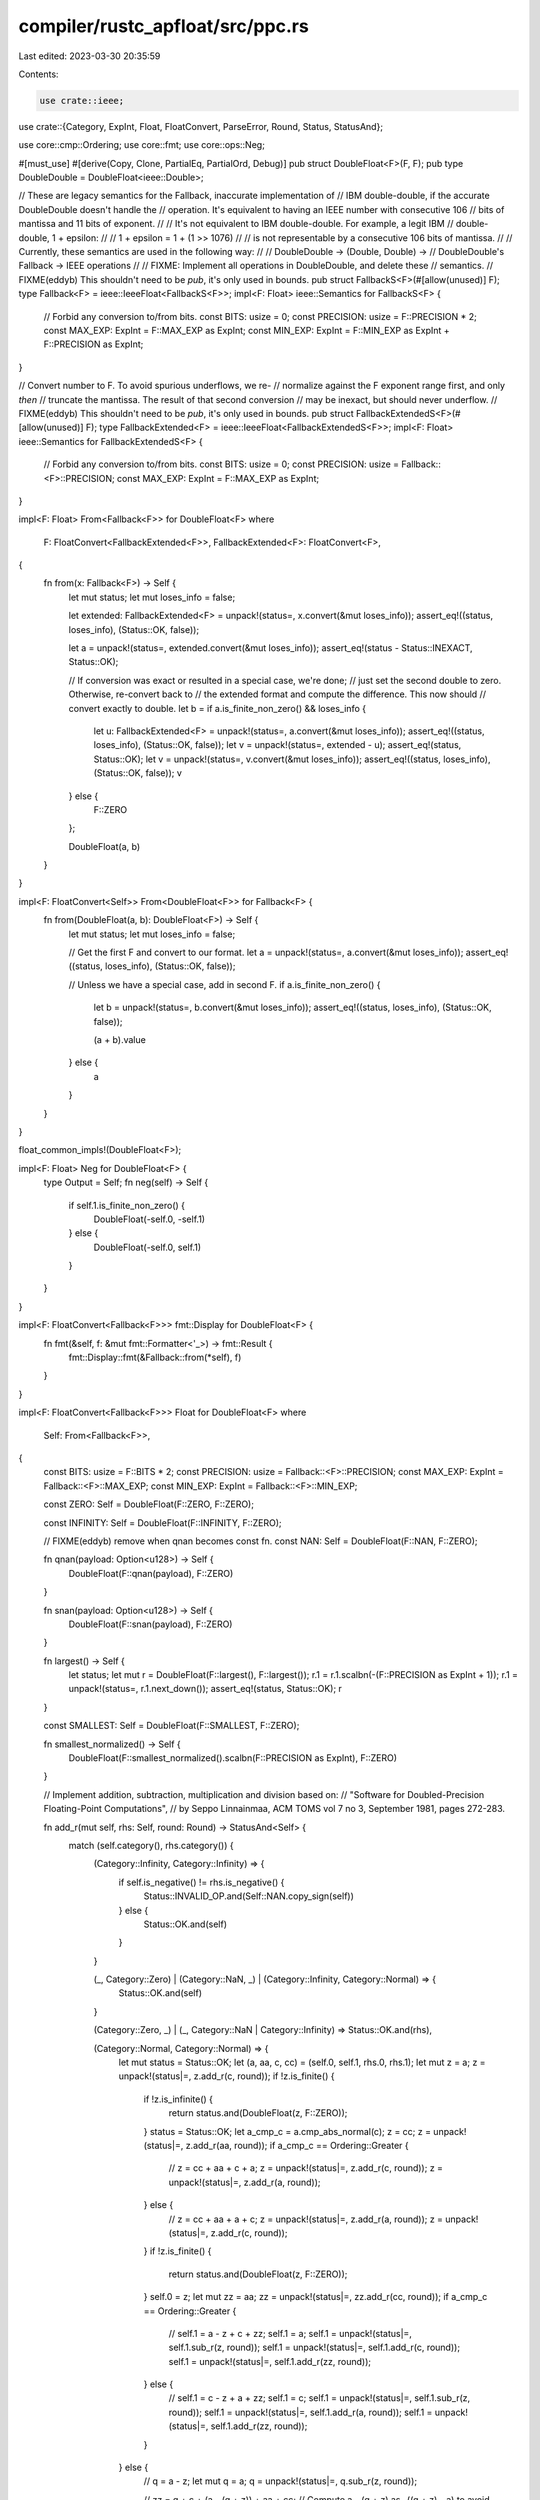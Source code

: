 compiler/rustc_apfloat/src/ppc.rs
=================================

Last edited: 2023-03-30 20:35:59

Contents:

.. code-block:: rs

    use crate::ieee;
use crate::{Category, ExpInt, Float, FloatConvert, ParseError, Round, Status, StatusAnd};

use core::cmp::Ordering;
use core::fmt;
use core::ops::Neg;

#[must_use]
#[derive(Copy, Clone, PartialEq, PartialOrd, Debug)]
pub struct DoubleFloat<F>(F, F);
pub type DoubleDouble = DoubleFloat<ieee::Double>;

// These are legacy semantics for the Fallback, inaccurate implementation of
// IBM double-double, if the accurate DoubleDouble doesn't handle the
// operation. It's equivalent to having an IEEE number with consecutive 106
// bits of mantissa and 11 bits of exponent.
//
// It's not equivalent to IBM double-double. For example, a legit IBM
// double-double, 1 + epsilon:
//
//   1 + epsilon = 1 + (1 >> 1076)
//
// is not representable by a consecutive 106 bits of mantissa.
//
// Currently, these semantics are used in the following way:
//
//   DoubleDouble -> (Double, Double) ->
//   DoubleDouble's Fallback -> IEEE operations
//
// FIXME: Implement all operations in DoubleDouble, and delete these
// semantics.
// FIXME(eddyb) This shouldn't need to be `pub`, it's only used in bounds.
pub struct FallbackS<F>(#[allow(unused)] F);
type Fallback<F> = ieee::IeeeFloat<FallbackS<F>>;
impl<F: Float> ieee::Semantics for FallbackS<F> {
    // Forbid any conversion to/from bits.
    const BITS: usize = 0;
    const PRECISION: usize = F::PRECISION * 2;
    const MAX_EXP: ExpInt = F::MAX_EXP as ExpInt;
    const MIN_EXP: ExpInt = F::MIN_EXP as ExpInt + F::PRECISION as ExpInt;
}

// Convert number to F. To avoid spurious underflows, we re-
// normalize against the F exponent range first, and only *then*
// truncate the mantissa. The result of that second conversion
// may be inexact, but should never underflow.
// FIXME(eddyb) This shouldn't need to be `pub`, it's only used in bounds.
pub struct FallbackExtendedS<F>(#[allow(unused)] F);
type FallbackExtended<F> = ieee::IeeeFloat<FallbackExtendedS<F>>;
impl<F: Float> ieee::Semantics for FallbackExtendedS<F> {
    // Forbid any conversion to/from bits.
    const BITS: usize = 0;
    const PRECISION: usize = Fallback::<F>::PRECISION;
    const MAX_EXP: ExpInt = F::MAX_EXP as ExpInt;
}

impl<F: Float> From<Fallback<F>> for DoubleFloat<F>
where
    F: FloatConvert<FallbackExtended<F>>,
    FallbackExtended<F>: FloatConvert<F>,
{
    fn from(x: Fallback<F>) -> Self {
        let mut status;
        let mut loses_info = false;

        let extended: FallbackExtended<F> = unpack!(status=, x.convert(&mut loses_info));
        assert_eq!((status, loses_info), (Status::OK, false));

        let a = unpack!(status=, extended.convert(&mut loses_info));
        assert_eq!(status - Status::INEXACT, Status::OK);

        // If conversion was exact or resulted in a special case, we're done;
        // just set the second double to zero. Otherwise, re-convert back to
        // the extended format and compute the difference. This now should
        // convert exactly to double.
        let b = if a.is_finite_non_zero() && loses_info {
            let u: FallbackExtended<F> = unpack!(status=, a.convert(&mut loses_info));
            assert_eq!((status, loses_info), (Status::OK, false));
            let v = unpack!(status=, extended - u);
            assert_eq!(status, Status::OK);
            let v = unpack!(status=, v.convert(&mut loses_info));
            assert_eq!((status, loses_info), (Status::OK, false));
            v
        } else {
            F::ZERO
        };

        DoubleFloat(a, b)
    }
}

impl<F: FloatConvert<Self>> From<DoubleFloat<F>> for Fallback<F> {
    fn from(DoubleFloat(a, b): DoubleFloat<F>) -> Self {
        let mut status;
        let mut loses_info = false;

        // Get the first F and convert to our format.
        let a = unpack!(status=, a.convert(&mut loses_info));
        assert_eq!((status, loses_info), (Status::OK, false));

        // Unless we have a special case, add in second F.
        if a.is_finite_non_zero() {
            let b = unpack!(status=, b.convert(&mut loses_info));
            assert_eq!((status, loses_info), (Status::OK, false));

            (a + b).value
        } else {
            a
        }
    }
}

float_common_impls!(DoubleFloat<F>);

impl<F: Float> Neg for DoubleFloat<F> {
    type Output = Self;
    fn neg(self) -> Self {
        if self.1.is_finite_non_zero() {
            DoubleFloat(-self.0, -self.1)
        } else {
            DoubleFloat(-self.0, self.1)
        }
    }
}

impl<F: FloatConvert<Fallback<F>>> fmt::Display for DoubleFloat<F> {
    fn fmt(&self, f: &mut fmt::Formatter<'_>) -> fmt::Result {
        fmt::Display::fmt(&Fallback::from(*self), f)
    }
}

impl<F: FloatConvert<Fallback<F>>> Float for DoubleFloat<F>
where
    Self: From<Fallback<F>>,
{
    const BITS: usize = F::BITS * 2;
    const PRECISION: usize = Fallback::<F>::PRECISION;
    const MAX_EXP: ExpInt = Fallback::<F>::MAX_EXP;
    const MIN_EXP: ExpInt = Fallback::<F>::MIN_EXP;

    const ZERO: Self = DoubleFloat(F::ZERO, F::ZERO);

    const INFINITY: Self = DoubleFloat(F::INFINITY, F::ZERO);

    // FIXME(eddyb) remove when qnan becomes const fn.
    const NAN: Self = DoubleFloat(F::NAN, F::ZERO);

    fn qnan(payload: Option<u128>) -> Self {
        DoubleFloat(F::qnan(payload), F::ZERO)
    }

    fn snan(payload: Option<u128>) -> Self {
        DoubleFloat(F::snan(payload), F::ZERO)
    }

    fn largest() -> Self {
        let status;
        let mut r = DoubleFloat(F::largest(), F::largest());
        r.1 = r.1.scalbn(-(F::PRECISION as ExpInt + 1));
        r.1 = unpack!(status=, r.1.next_down());
        assert_eq!(status, Status::OK);
        r
    }

    const SMALLEST: Self = DoubleFloat(F::SMALLEST, F::ZERO);

    fn smallest_normalized() -> Self {
        DoubleFloat(F::smallest_normalized().scalbn(F::PRECISION as ExpInt), F::ZERO)
    }

    // Implement addition, subtraction, multiplication and division based on:
    // "Software for Doubled-Precision Floating-Point Computations",
    // by Seppo Linnainmaa, ACM TOMS vol 7 no 3, September 1981, pages 272-283.

    fn add_r(mut self, rhs: Self, round: Round) -> StatusAnd<Self> {
        match (self.category(), rhs.category()) {
            (Category::Infinity, Category::Infinity) => {
                if self.is_negative() != rhs.is_negative() {
                    Status::INVALID_OP.and(Self::NAN.copy_sign(self))
                } else {
                    Status::OK.and(self)
                }
            }

            (_, Category::Zero) | (Category::NaN, _) | (Category::Infinity, Category::Normal) => {
                Status::OK.and(self)
            }

            (Category::Zero, _) | (_, Category::NaN | Category::Infinity) => Status::OK.and(rhs),

            (Category::Normal, Category::Normal) => {
                let mut status = Status::OK;
                let (a, aa, c, cc) = (self.0, self.1, rhs.0, rhs.1);
                let mut z = a;
                z = unpack!(status|=, z.add_r(c, round));
                if !z.is_finite() {
                    if !z.is_infinite() {
                        return status.and(DoubleFloat(z, F::ZERO));
                    }
                    status = Status::OK;
                    let a_cmp_c = a.cmp_abs_normal(c);
                    z = cc;
                    z = unpack!(status|=, z.add_r(aa, round));
                    if a_cmp_c == Ordering::Greater {
                        // z = cc + aa + c + a;
                        z = unpack!(status|=, z.add_r(c, round));
                        z = unpack!(status|=, z.add_r(a, round));
                    } else {
                        // z = cc + aa + a + c;
                        z = unpack!(status|=, z.add_r(a, round));
                        z = unpack!(status|=, z.add_r(c, round));
                    }
                    if !z.is_finite() {
                        return status.and(DoubleFloat(z, F::ZERO));
                    }
                    self.0 = z;
                    let mut zz = aa;
                    zz = unpack!(status|=, zz.add_r(cc, round));
                    if a_cmp_c == Ordering::Greater {
                        // self.1 = a - z + c + zz;
                        self.1 = a;
                        self.1 = unpack!(status|=, self.1.sub_r(z, round));
                        self.1 = unpack!(status|=, self.1.add_r(c, round));
                        self.1 = unpack!(status|=, self.1.add_r(zz, round));
                    } else {
                        // self.1 = c - z + a + zz;
                        self.1 = c;
                        self.1 = unpack!(status|=, self.1.sub_r(z, round));
                        self.1 = unpack!(status|=, self.1.add_r(a, round));
                        self.1 = unpack!(status|=, self.1.add_r(zz, round));
                    }
                } else {
                    // q = a - z;
                    let mut q = a;
                    q = unpack!(status|=, q.sub_r(z, round));

                    // zz = q + c + (a - (q + z)) + aa + cc;
                    // Compute a - (q + z) as -((q + z) - a) to avoid temporary copies.
                    let mut zz = q;
                    zz = unpack!(status|=, zz.add_r(c, round));
                    q = unpack!(status|=, q.add_r(z, round));
                    q = unpack!(status|=, q.sub_r(a, round));
                    q = -q;
                    zz = unpack!(status|=, zz.add_r(q, round));
                    zz = unpack!(status|=, zz.add_r(aa, round));
                    zz = unpack!(status|=, zz.add_r(cc, round));
                    if zz.is_zero() && !zz.is_negative() {
                        return Status::OK.and(DoubleFloat(z, F::ZERO));
                    }
                    self.0 = z;
                    self.0 = unpack!(status|=, self.0.add_r(zz, round));
                    if !self.0.is_finite() {
                        self.1 = F::ZERO;
                        return status.and(self);
                    }
                    self.1 = z;
                    self.1 = unpack!(status|=, self.1.sub_r(self.0, round));
                    self.1 = unpack!(status|=, self.1.add_r(zz, round));
                }
                status.and(self)
            }
        }
    }

    fn mul_r(mut self, rhs: Self, round: Round) -> StatusAnd<Self> {
        // Interesting observation: For special categories, finding the lowest
        // common ancestor of the following layered graph gives the correct
        // return category:
        //
        //    NaN
        //   /   \
        // Zero  Inf
        //   \   /
        //   Normal
        //
        // e.g., NaN * NaN = NaN
        //      Zero * Inf = NaN
        //      Normal * Zero = Zero
        //      Normal * Inf = Inf
        match (self.category(), rhs.category()) {
            (Category::NaN, _) => Status::OK.and(self),

            (_, Category::NaN) => Status::OK.and(rhs),

            (Category::Zero, Category::Infinity) | (Category::Infinity, Category::Zero) => {
                Status::OK.and(Self::NAN)
            }

            (Category::Zero | Category::Infinity, _) => Status::OK.and(self),

            (_, Category::Zero | Category::Infinity) => Status::OK.and(rhs),

            (Category::Normal, Category::Normal) => {
                let mut status = Status::OK;
                let (a, b, c, d) = (self.0, self.1, rhs.0, rhs.1);
                // t = a * c
                let mut t = a;
                t = unpack!(status|=, t.mul_r(c, round));
                if !t.is_finite_non_zero() {
                    return status.and(DoubleFloat(t, F::ZERO));
                }

                // tau = fmsub(a, c, t), that is -fmadd(-a, c, t).
                let mut tau = a;
                tau = unpack!(status|=, tau.mul_add_r(c, -t, round));
                // v = a * d
                let mut v = a;
                v = unpack!(status|=, v.mul_r(d, round));
                // w = b * c
                let mut w = b;
                w = unpack!(status|=, w.mul_r(c, round));
                v = unpack!(status|=, v.add_r(w, round));
                // tau += v + w
                tau = unpack!(status|=, tau.add_r(v, round));
                // u = t + tau
                let mut u = t;
                u = unpack!(status|=, u.add_r(tau, round));

                self.0 = u;
                if !u.is_finite() {
                    self.1 = F::ZERO;
                } else {
                    // self.1 = (t - u) + tau
                    t = unpack!(status|=, t.sub_r(u, round));
                    t = unpack!(status|=, t.add_r(tau, round));
                    self.1 = t;
                }
                status.and(self)
            }
        }
    }

    fn mul_add_r(self, multiplicand: Self, addend: Self, round: Round) -> StatusAnd<Self> {
        Fallback::from(self)
            .mul_add_r(Fallback::from(multiplicand), Fallback::from(addend), round)
            .map(Self::from)
    }

    fn div_r(self, rhs: Self, round: Round) -> StatusAnd<Self> {
        Fallback::from(self).div_r(Fallback::from(rhs), round).map(Self::from)
    }

    fn c_fmod(self, rhs: Self) -> StatusAnd<Self> {
        Fallback::from(self).c_fmod(Fallback::from(rhs)).map(Self::from)
    }

    fn round_to_integral(self, round: Round) -> StatusAnd<Self> {
        Fallback::from(self).round_to_integral(round).map(Self::from)
    }

    fn next_up(self) -> StatusAnd<Self> {
        Fallback::from(self).next_up().map(Self::from)
    }

    fn from_bits(input: u128) -> Self {
        let (a, b) = (input, input >> F::BITS);
        DoubleFloat(F::from_bits(a & ((1 << F::BITS) - 1)), F::from_bits(b & ((1 << F::BITS) - 1)))
    }

    fn from_u128_r(input: u128, round: Round) -> StatusAnd<Self> {
        Fallback::from_u128_r(input, round).map(Self::from)
    }

    fn from_str_r(s: &str, round: Round) -> Result<StatusAnd<Self>, ParseError> {
        Fallback::from_str_r(s, round).map(|r| r.map(Self::from))
    }

    fn to_bits(self) -> u128 {
        self.0.to_bits() | (self.1.to_bits() << F::BITS)
    }

    fn to_u128_r(self, width: usize, round: Round, is_exact: &mut bool) -> StatusAnd<u128> {
        Fallback::from(self).to_u128_r(width, round, is_exact)
    }

    fn cmp_abs_normal(self, rhs: Self) -> Ordering {
        self.0.cmp_abs_normal(rhs.0).then_with(|| {
            let result = self.1.cmp_abs_normal(rhs.1);
            if result != Ordering::Equal {
                let against = self.0.is_negative() ^ self.1.is_negative();
                let rhs_against = rhs.0.is_negative() ^ rhs.1.is_negative();
                (!against)
                    .cmp(&!rhs_against)
                    .then_with(|| if against { result.reverse() } else { result })
            } else {
                result
            }
        })
    }

    fn bitwise_eq(self, rhs: Self) -> bool {
        self.0.bitwise_eq(rhs.0) && self.1.bitwise_eq(rhs.1)
    }

    fn is_negative(self) -> bool {
        self.0.is_negative()
    }

    fn is_denormal(self) -> bool {
        self.category() == Category::Normal
            && (self.0.is_denormal() || self.0.is_denormal() ||
          // (double)(Hi + Lo) == Hi defines a normal number.
          !(self.0 + self.1).value.bitwise_eq(self.0))
    }

    fn is_signaling(self) -> bool {
        self.0.is_signaling()
    }

    fn category(self) -> Category {
        self.0.category()
    }

    fn get_exact_inverse(self) -> Option<Self> {
        Fallback::from(self).get_exact_inverse().map(Self::from)
    }

    fn ilogb(self) -> ExpInt {
        self.0.ilogb()
    }

    fn scalbn_r(self, exp: ExpInt, round: Round) -> Self {
        DoubleFloat(self.0.scalbn_r(exp, round), self.1.scalbn_r(exp, round))
    }

    fn frexp_r(self, exp: &mut ExpInt, round: Round) -> Self {
        let a = self.0.frexp_r(exp, round);
        let mut b = self.1;
        if self.category() == Category::Normal {
            b = b.scalbn_r(-*exp, round);
        }
        DoubleFloat(a, b)
    }
}


